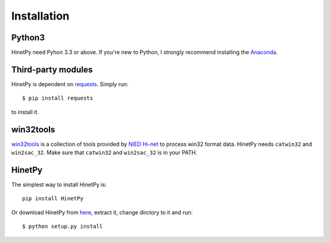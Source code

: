 Installation
============

Python3
-------

HinetPy need Pyhon 3.3 or above. If you're new to Python, I strongly recommend installing the `Anaconda`_.

.. _Anaconda: https://www.continuum.io/downloads

Third-party modules
-------------------

HinetPy is dependent on `requests <http://docs.python-requests.org>`_.
Simply run::

    $ pip install requests

to install it.

win32tools
----------

`win32tools`_ is a collection of tools provided by `NIED Hi-net`_ to process
win32 format data. HinetPy needs ``catwin32`` and ``win2sac_32``. Make sure
that ``catwin32`` and ``win2sac_32`` is in your PATH.

.. _NIED Hi-net: http://www.hinet.bosai.go.jp/
.. _win32tools: https://hinetwww11.bosai.go.jp/auth/manual/dlDialogue.php?r=win32tools

HinetPy
-------

The simplest way to install HinetPy is::

    pip install HinetPy

Or download HinetPy from `here <https://github.com/seisman/HinetPy/releases>`_,
extract it, change dirctory to it and run::

    $ python setup.py install
